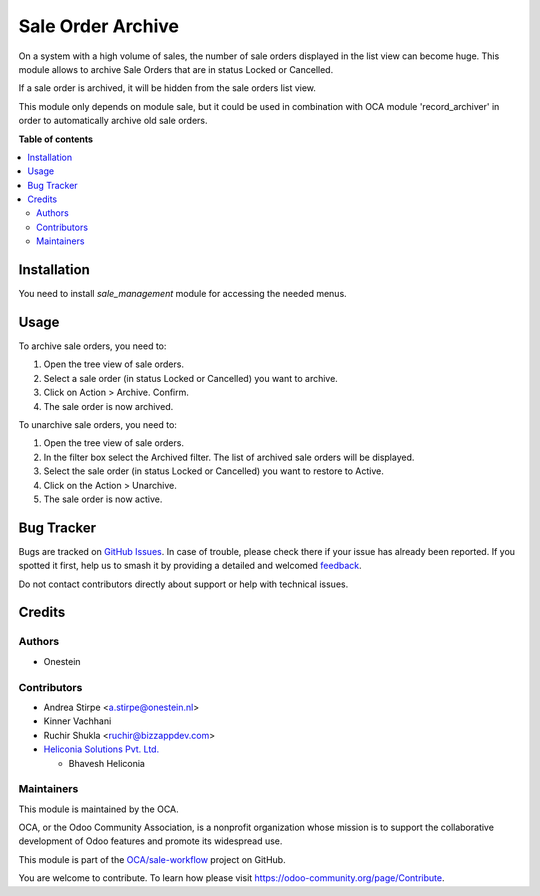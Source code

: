 ==================
Sale Order Archive
==================

.. 
   !!!!!!!!!!!!!!!!!!!!!!!!!!!!!!!!!!!!!!!!!!!!!!!!!!!!
   !! This file is generated by oca-gen-addon-readme !!
   !! changes will be overwritten.                   !!
   !!!!!!!!!!!!!!!!!!!!!!!!!!!!!!!!!!!!!!!!!!!!!!!!!!!!
   !! source digest: sha256:b17722d022ff4b15d972822a3fdf388670b48a2133d6dced80f9b1c5cf8bf317
   !!!!!!!!!!!!!!!!!!!!!!!!!!!!!!!!!!!!!!!!!!!!!!!!!!!!

.. |badge1| image:: https://img.shields.io/badge/maturity-Beta-yellow.png
    :target: https://odoo-community.org/page/development-status
    :alt: Beta
.. |badge2| image:: https://img.shields.io/badge/licence-AGPL--3-blue.png
    :target: http://www.gnu.org/licenses/agpl-3.0-standalone.html
    :alt: License: AGPL-3
.. |badge3| image:: https://img.shields.io/badge/github-OCA%2Fsale--workflow-lightgray.png?logo=github
    :target: https://github.com/OCA/sale-workflow/tree/18.0/sale_order_archive
    :alt: OCA/sale-workflow
.. |badge4| image:: https://img.shields.io/badge/weblate-Translate%20me-F47D42.png
    :target: https://translation.odoo-community.org/projects/sale-workflow-18-0/sale-workflow-18-0-sale_order_archive
    :alt: Translate me on Weblate
.. |badge5| image:: https://img.shields.io/badge/runboat-Try%20me-875A7B.png
    :target: https://runboat.odoo-community.org/builds?repo=OCA/sale-workflow&target_branch=18.0
    :alt: Try me on Runboat

|badge1| |badge2| |badge3| |badge4| |badge5|

On a system with a high volume of sales, the number of sale orders
displayed in the list view can become huge. This module allows to
archive Sale Orders that are in status Locked or Cancelled.

If a sale order is archived, it will be hidden from the sale orders list
view.

This module only depends on module sale, but it could be used in
combination with OCA module 'record_archiver' in order to automatically
archive old sale orders.

**Table of contents**

.. contents::
   :local:

Installation
============

You need to install *sale_management* module for accessing the needed
menus.

Usage
=====

To archive sale orders, you need to:

1. Open the tree view of sale orders.
2. Select a sale order (in status Locked or Cancelled) you want to
   archive.
3. Click on Action > Archive. Confirm.
4. The sale order is now archived.

To unarchive sale orders, you need to:

1. Open the tree view of sale orders.
2. In the filter box select the Archived filter. The list of archived
   sale orders will be displayed.
3. Select the sale order (in status Locked or Cancelled) you want to
   restore to Active.
4. Click on the Action > Unarchive.
5. The sale order is now active.

Bug Tracker
===========

Bugs are tracked on `GitHub Issues <https://github.com/OCA/sale-workflow/issues>`_.
In case of trouble, please check there if your issue has already been reported.
If you spotted it first, help us to smash it by providing a detailed and welcomed
`feedback <https://github.com/OCA/sale-workflow/issues/new?body=module:%20sale_order_archive%0Aversion:%2018.0%0A%0A**Steps%20to%20reproduce**%0A-%20...%0A%0A**Current%20behavior**%0A%0A**Expected%20behavior**>`_.

Do not contact contributors directly about support or help with technical issues.

Credits
=======

Authors
-------

* Onestein

Contributors
------------

- Andrea Stirpe <a.stirpe@onestein.nl>
- Kinner Vachhani
- Ruchir Shukla <ruchir@bizzappdev.com>
- `Heliconia Solutions Pvt. Ltd. <https://www.heliconia.io>`__

  - Bhavesh Heliconia

Maintainers
-----------

This module is maintained by the OCA.

.. image:: https://odoo-community.org/logo.png
   :alt: Odoo Community Association
   :target: https://odoo-community.org

OCA, or the Odoo Community Association, is a nonprofit organization whose
mission is to support the collaborative development of Odoo features and
promote its widespread use.

This module is part of the `OCA/sale-workflow <https://github.com/OCA/sale-workflow/tree/18.0/sale_order_archive>`_ project on GitHub.

You are welcome to contribute. To learn how please visit https://odoo-community.org/page/Contribute.
